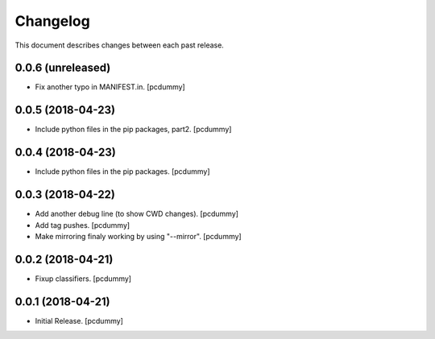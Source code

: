 Changelog
=========

This document describes changes between each past release.

0.0.6 (unreleased)
------------------

- Fix another typo in MANIFEST.in. [pcdummy]


0.0.5 (2018-04-23)
------------------

- Include python files in the pip packages, part2. [pcdummy]


0.0.4 (2018-04-23)
------------------

- Include python files in the pip packages. [pcdummy]


0.0.3 (2018-04-22)
------------------

- Add another debug line (to show CWD changes). [pcdummy]
- Add tag pushes. [pcdummy]
- Make mirroring finaly working by using "--mirror". [pcdummy]

0.0.2 (2018-04-21)
------------------

- Fixup classifiers. [pcdummy]

0.0.1 (2018-04-21)
------------------

- Initial Release. [pcdummy]